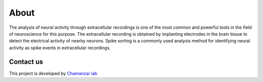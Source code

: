 About
=====
The analysis of neural activity through extracellular recordings is one of the most common and powerful tools in the field of neuroscience for this purpose.
The extracellular recording is obtained by implanting electrodes in the brain tissue to detect the electrical activity of nearby neurons.
Spike sorting is a commonly used analysis method for identifying neural activity as spike events in extracellular recordings.

Contact us
----------
This project is developed by `Chamanzar lab <https://www.chamanzarlab.com/>`_ 
